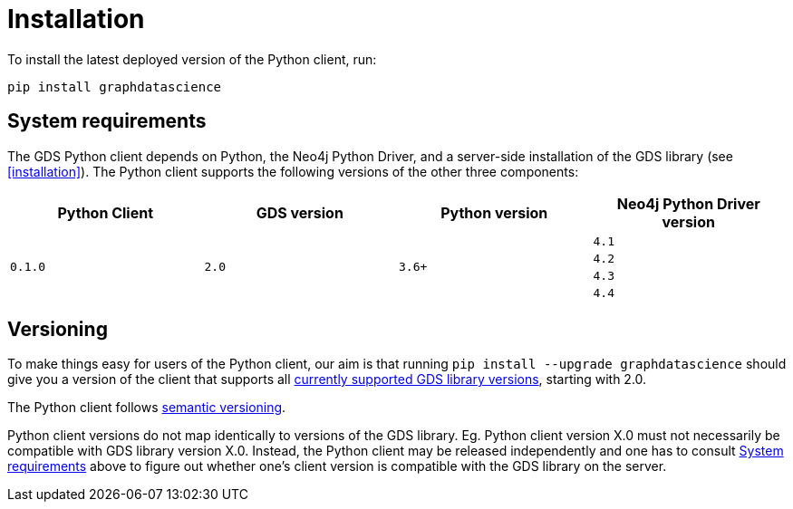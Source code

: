 [[python-client-installation]]
= Installation

To install the latest deployed version of the Python client, run:

[source,bash]
----
pip install graphdatascience
----

[[python-client-system-requirements]]
== System requirements

The GDS Python client depends on Python, the Neo4j Python Driver, and a server-side installation of the GDS library (see <<installation>>).
The Python client supports the following versions of the other three components:

[opts=header]
|===
| Python Client | GDS version  | Python version | Neo4j Python Driver version
.4+<.^| `0.1.0`
.4+<.^| `2.0`
.4+<.^| `3.6+`
| `4.1`
| `4.2`
| `4.3`
| `4.4`
|===


== Versioning

To make things easy for users of the Python client, our aim is that running `pip install --upgrade graphdatascience` should give you a version of the client that supports all <<supported-neo4j-versions, currently supported GDS library versions>>, starting with 2.0.

The Python client follows https://semver.org/[semantic versioning].

Python client versions do not map identically to versions of the GDS library.
Eg. Python client version X.0 must not necessarily be compatible with GDS library version X.0.
Instead, the Python client may be released independently and one has to consult <<python-client-system-requirements>> above to figure out whether one's client version is compatible with the GDS library on the server.